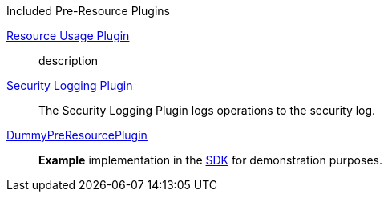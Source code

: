 
.[[_included_pre-resource_plugins]]Included Pre-Resource Plugins
<<_resource_usage_plugin,Resource Usage Plugin>>:: description
<<_security_logging_plugin,Security Logging Plugin>>:: The Security Logging Plugin logs operations to the security log.
<<_dummy_pre_resource_plugin,DummyPreResourcePlugin>>:: *Example* implementation in the <<_sdk,SDK>> for demonstration purposes.
